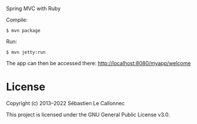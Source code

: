 Spring MVC with Ruby

Compile:

#+BEGIN_EXAMPLE
  $ mvn package
#+END_EXAMPLE

Run:

#+BEGIN_EXAMPLE
  $ mvn jetty:run
#+END_EXAMPLE

The app can then be accessed there: http://localhost:8080/myapp/welcome

* License

Copyright (c) 2013–2022  Sébastien Le Callonnec

This project is licensed under the GNU General Public License v3.0.
